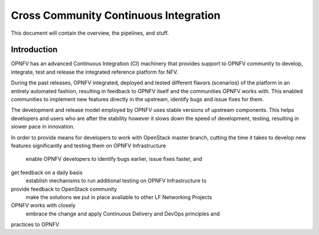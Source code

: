 .. _xci-overview:

.. This work is licensed under a Creative Commons Attribution 4.0 International License.
.. SPDX-License-Identifier: CC-BY-4.0
.. (c) Fatih Degirmenci (fatih.degirmenci@ericsson.com)

======================================
Cross Community Continuous Integration
======================================


This document will contain the overview, the pipelines, and stuff.

Introduction
============

OPNFV has an advanced Continuous Integration (CI) machinery that provides support
to OPNFV community to develop, integrate, test and release the integrated
reference platform for NFV.

During the past releases, OPNFV integrated, deployed and tested different
flavors (scenarios) of the platform in an entirely automated fashion, resulting
in feedback to OPNFV itself and the communities OPNFV works with. This enabled
communities to implement new features directly in the upstream, identify bugs
and issue fixes for them.


The development and release model employed by OPNFV uses stable versions of
upstream components. This helps developers and users who are after the stability
however it slows down the speed of development, testing, resulting in slower pace
in innovation.

In order to provide means for developers to work with OpenStack master
branch, cutting the time it takes to develop new features significantly and
testing them on OPNFV Infrastructure
    enable OPNFV developers to identify bugs earlier, issue fixes faster, and
get feedback on a daily basis
    establish mechanisms to run additional testing on OPNFV Infrastructure to
provide feedback to OpenStack community
    make the solutions we put in place available to other LF Networking Projects
OPNFV works with closely
    embrace the change and apply Continuous Delivery and DevOps principles and
practices to OPNFV


